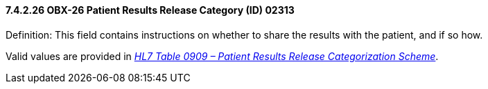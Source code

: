 ==== 7.4.2.26 OBX-26 Patient Results Release Category (ID) 02313

Definition: This field contains instructions on whether to share the results with the patient, and if so how.

Valid values are provided in file:///E:\V2\v2.9%20final%20Nov%20from%20Frank\V29_CH02C_Tables.docx#HL70909[_HL7 Table 0909 – Patient Results Release Categorization Scheme_].

